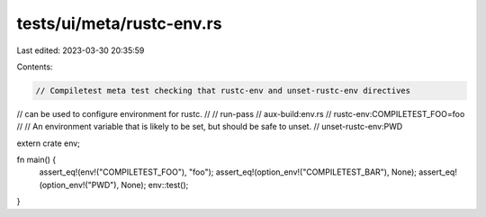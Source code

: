 tests/ui/meta/rustc-env.rs
==========================

Last edited: 2023-03-30 20:35:59

Contents:

.. code-block:: rs

    // Compiletest meta test checking that rustc-env and unset-rustc-env directives
// can be used to configure environment for rustc.
//
// run-pass
// aux-build:env.rs
// rustc-env:COMPILETEST_FOO=foo
//
// An environment variable that is likely to be set, but should be safe to unset.
// unset-rustc-env:PWD

extern crate env;

fn main() {
    assert_eq!(env!("COMPILETEST_FOO"), "foo");
    assert_eq!(option_env!("COMPILETEST_BAR"), None);
    assert_eq!(option_env!("PWD"), None);
    env::test();
}



